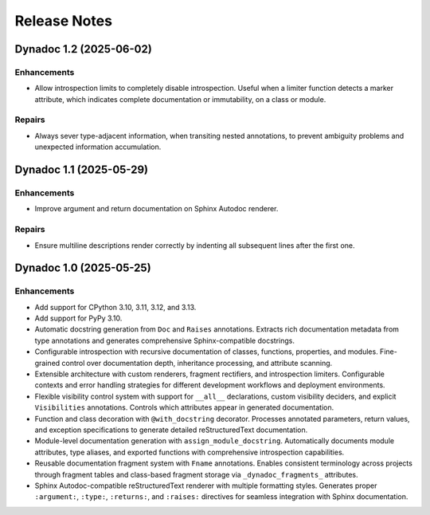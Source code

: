.. vim: set fileencoding=utf-8:
.. -*- coding: utf-8 -*-
.. +--------------------------------------------------------------------------+
   |                                                                          |
   | Licensed under the Apache License, Version 2.0 (the "License");          |
   | you may not use this file except in compliance with the License.         |
   | You may obtain a copy of the License at                                  |
   |                                                                          |
   |     http://www.apache.org/licenses/LICENSE-2.0                           |
   |                                                                          |
   | Unless required by applicable law or agreed to in writing, software      |
   | distributed under the License is distributed on an "AS IS" BASIS,        |
   | WITHOUT WARRANTIES OR CONDITIONS OF ANY KIND, either express or implied. |
   | See the License for the specific language governing permissions and      |
   | limitations under the License.                                           |
   |                                                                          |
   +--------------------------------------------------------------------------+


*******************************************************************************
Release Notes
*******************************************************************************

.. towncrier release notes start

Dynadoc 1.2 (2025-06-02)
========================

Enhancements
------------

- Allow introspection limits to completely disable introspection. Useful when a
  limiter function detects a marker attribute, which indicates complete
  documentation or immutability, on a class or module.


Repairs
-------

- Always sever type-adjacent information, when transiting nested annotations, to
  prevent ambiguity problems and unexpected information accumulation.


Dynadoc 1.1 (2025-05-29)
========================

Enhancements
------------

- Improve argument and return documentation on Sphinx Autodoc renderer.


Repairs
-------

- Ensure multiline descriptions render correctly by indenting all subsequent
  lines after the first one.


Dynadoc 1.0 (2025-05-25)
========================

Enhancements
------------

- Add support for CPython 3.10, 3.11, 3.12, and 3.13.
- Add support for PyPy 3.10.
- Automatic docstring generation from ``Doc`` and ``Raises`` annotations.
  Extracts rich documentation metadata from type annotations and generates
  comprehensive Sphinx-compatible docstrings.
- Configurable introspection with recursive documentation of classes, functions,
  properties, and modules. Fine-grained control over documentation depth,
  inheritance processing, and attribute scanning.
- Extensible architecture with custom renderers, fragment rectifiers, and
  introspection limiters. Configurable contexts and error handling strategies
  for different development workflows and deployment environments.
- Flexible visibility control system with support for ``__all__`` declarations,
  custom visibility deciders, and explicit ``Visibilities`` annotations.
  Controls which attributes appear in generated documentation.
- Function and class decoration with ``@with_docstring`` decorator. Processes
  annotated parameters, return values, and exception specifications to generate
  detailed reStructuredText documentation.
- Module-level documentation generation with ``assign_module_docstring``.
  Automatically documents module attributes, type aliases, and exported
  functions with comprehensive introspection capabilities.
- Reusable documentation fragment system with ``Fname`` annotations. Enables
  consistent terminology across projects through fragment tables and
  class-based fragment storage via ``_dynadoc_fragments_`` attributes.
- Sphinx Autodoc-compatible reStructuredText renderer with multiple formatting
  styles. Generates proper ``:argument:``, ``:type:``, ``:returns:``, and
  ``:raises:`` directives for seamless integration with Sphinx documentation.
